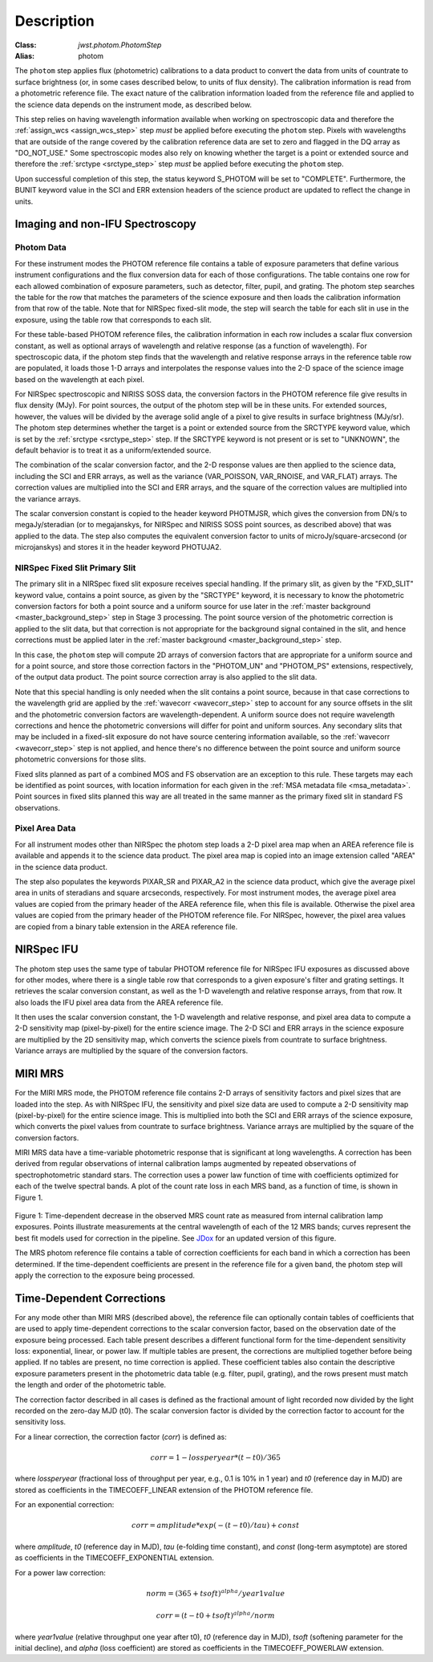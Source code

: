 Description
============

:Class: `jwst.photom.PhotomStep`
:Alias: photom

The ``photom`` step applies flux (photometric) calibrations to a data product
to convert the data from units of countrate to surface brightness (or, in
some cases described below, to units of flux density).
The calibration information is read from a photometric reference file.
The exact nature of the calibration information loaded from the reference file
and applied to the science data depends on the instrument mode, as
described below.

This step relies on having wavelength information available when working on
spectroscopic data and therefore the
:ref:`assign_wcs <assign_wcs_step>` step *must* be applied before executing
the ``photom`` step. Pixels with wavelengths that are outside of the range
covered by the calibration reference data are set to zero and flagged
in the DQ array as "DO_NOT_USE."
Some spectroscopic modes also rely on knowing whether the target is a point
or extended source and therefore the
:ref:`srctype <srctype_step>` step *must* be applied before executing
the ``photom`` step.

Upon successful completion of this step, the status keyword S_PHOTOM will be
set to "COMPLETE".
Furthermore, the BUNIT keyword value in the SCI and ERR extension
headers of the science product are updated to reflect the change in units.

Imaging and non-IFU Spectroscopy
--------------------------------

Photom Data
^^^^^^^^^^^
For these instrument modes the PHOTOM reference file contains a table of
exposure parameters that define various instrument configurations and the flux
conversion data for each of those configurations. The table contains one row
for each allowed combination of exposure parameters,
such as detector, filter, pupil, and grating. The photom step searches the
table for the row that matches the parameters of the science exposure and
then loads the calibration information from that row of the table.
Note that for NIRSpec fixed-slit mode, the step will search the table
for each slit in use in the exposure, using the table row that corresponds to
each slit.

For these table-based PHOTOM reference files, the calibration information in each
row includes a scalar flux conversion constant, as well as optional arrays of
wavelength and relative response (as a function of wavelength).
For spectroscopic data, if the photom step finds that the wavelength and relative
response arrays in the reference table row are populated, it loads those 1-D arrays
and interpolates the response values into the 2-D space of the science image based
on the wavelength at each pixel.

For NIRSpec spectroscopic and NIRISS SOSS data, the conversion factors in
the PHOTOM reference file give results in flux density (MJy).  For point
sources, the output of the photom step will be in these units.  For extended
sources, however, the values will be divided by the average solid angle of a
pixel to give results in surface brightness (MJy/sr).  The photom step
determines whether the target is a point or extended source from the
SRCTYPE keyword value, which is set by the :ref:`srctype <srctype_step>` step.
If the SRCTYPE keyword is not present or is set to "UNKNOWN", the default behavior
is to treat it as a uniform/extended source.

The combination of the scalar conversion factor, and the 2-D response values are
then applied to the science data, including the SCI and ERR arrays, as well as
the variance (VAR_POISSON, VAR_RNOISE, and VAR_FLAT) arrays.
The correction values are multiplied into the SCI and ERR arrays, and the square
of the correction values are multiplied into the variance arrays.

The scalar conversion constant is copied to the header keyword PHOTMJSR, which
gives the conversion from DN/s to megaJy/steradian (or to megajanskys, for
NIRSpec and NIRISS SOSS point sources, as described above) that was applied
to the data.
The step also computes the equivalent conversion factor to units of
microJy/square-arcsecond (or microjanskys) and stores it in the header
keyword PHOTUJA2.

NIRSpec Fixed Slit Primary Slit
^^^^^^^^^^^^^^^^^^^^^^^^^^^^^^^
The primary slit in a NIRSpec fixed slit exposure receives special handling.
If the primary slit, as given by the "FXD_SLIT" keyword value, contains a
point source, as given by the "SRCTYPE" keyword, it is necessary to know the
photometric conversion factors for both a point source and a uniform source
for use later in the :ref:`master background <master_background_step>` step
in Stage 3 processing. The point source version of the photometric correction
is applied to the slit data, but that correction is not appropriate for the
background signal contained in the slit, and hence corrections must be
applied later in the :ref:`master background <master_background_step>` step.

In this case, the ``photom`` step will compute 2D arrays of conversion
factors that are appropriate for a uniform source and for a point source,
and store those correction factors in the "PHOTOM_UN" and "PHOTOM_PS"
extensions, respectively, of the output data product. The point source
correction array is also applied to the slit data.

Note that this special handling is only needed when the slit contains a
point source, because in that case corrections to the wavelength grid are
applied by the :ref:`wavecorr <wavecorr_step>` step to account for any
source offsets in the slit and the photometric conversion factors are
wavelength-dependent. A uniform source does not require wavelength corrections
and hence the photometric conversions will differ for point and uniform
sources. Any secondary slits that may be included in a fixed-slit exposure
do not have source centering information available, so the
:ref:`wavecorr <wavecorr_step>` step is not applied, and hence there's no
difference between the point source and uniform source photometric
conversions for those slits.

Fixed slits planned as part of a combined MOS and FS observation are an
exception to this rule.  These targets may each be identified as
point sources, with location information for each given in the
:ref:`MSA metadata file <msa_metadata>`. Point sources in fixed slits planned
this way are all treated in the same manner as the primary fixed slit in standard
FS observations.

Pixel Area Data
^^^^^^^^^^^^^^^
For all instrument modes other than NIRSpec the photom step loads a 2-D pixel
area map when an AREA reference file is available and appends it to the science
data product. The pixel area map is copied into an image extension called "AREA"
in the science data product.

The step also populates the keywords PIXAR_SR and PIXAR_A2 in the
science data product, which give the average pixel area in units of
steradians and square arcseconds, respectively.
For most instrument modes, the average pixel area values are copied from the
primary header of the AREA reference file, when this file is available. Otherwise
the pixel area values are copied from the primary header of the PHOTOM reference
file. For NIRSpec, however, the pixel area values are copied from a binary table
extension in the AREA reference file.

NIRSpec IFU
-----------
The photom step uses the same type of tabular PHOTOM reference file for NIRSpec IFU
exposures as discussed above for other modes, where there is a single table
row that corresponds to a given exposure's filter and grating settings. It
retrieves the scalar conversion constant, as well as the 1-D wavelength and
relative response arrays, from that row. It also loads the IFU pixel area
data from the AREA reference file.

It then uses the scalar conversion constant, the 1-D wavelength and relative
response, and pixel area data to compute a 2-D sensitivity map (pixel-by-pixel)
for the entire science image. The 2-D SCI and ERR arrays in the science
exposure are multiplied by the 2D sensitivity map, which converts the science
pixels from countrate to surface brightness.
Variance arrays are multiplied by the square of the conversion factors.

MIRI MRS
--------
For the MIRI MRS mode, the PHOTOM reference file contains 2-D arrays of sensitivity
factors and pixel sizes that are loaded into the step. As with NIRSpec IFU, the
sensitivity and pixel size data are used to compute a 2-D sensitivity map
(pixel-by-pixel) for the entire science image. This is multiplied into both
the SCI and ERR arrays of the science exposure, which converts the pixel values
from countrate to surface brightness.
Variance arrays are multiplied by the square of the conversion factors.

MIRI MRS data have a time-variable photometric response that is significant at
long wavelengths. A correction has been derived from regular observations of internal
calibration lamps augmented by repeated observations of spectrophotometric standard stars.
The correction uses a power law function of time with coefficients optimized for each
of the twelve spectral bands. A plot of the count rate loss in each MRS
band, as a function of time, is shown in Figure 1.

.. figure:: Model_summary.png
   :scale: 50%
   :align: center

Figure 1:
Time-dependent decrease in the observed MRS count rate as measured from internal
calibration lamp exposures. Points illustrate measurements at the central wavelength
of each of the 12 MRS bands; curves represent the best fit models used for correction
in the pipeline. See
`JDox <https://jwst-docs.stsci.edu/jwst-calibration-status/miri-calibration-status/miri-mrs-calibration-status>`__
for an updated version of this figure.

The MRS photom reference file contains a table of correction coefficients
for each band in which a correction has been determined. If the time-dependent
coefficients are present in the reference file for a given band, the photom step will
apply the correction to the exposure being processed.

Time-Dependent Corrections
--------------------------

For any mode other than MIRI MRS (described above), the reference file can
optionally contain tables of coefficients that are used to apply time-dependent
corrections to the scalar conversion factor, based on the observation date of
the exposure being processed. Each table present describes a different functional
form for the time-dependent sensitivity loss: exponential, linear, or
power law.  If multiple tables are present, the corrections are multiplied together
before being applied.  If no tables are present, no time correction is applied.
These coefficient tables also contain the descriptive exposure parameters present in
the photometric data table (e.g. filter, pupil, grating), and the rows present
must match the length and order of the photometric table.

The correction factor described in all cases is defined as the fractional amount
of light recorded now divided by the light recorded on the zero-day MJD (t0).
The scalar conversion factor is divided by the correction factor to account for
the sensitivity loss.

For a linear correction, the correction factor (*corr*) is defined as:

.. math::
   corr = 1 - lossperyear * (t-t0) / 365

where *lossperyear* (fractional loss of throughput per year, e.g., 0.1 is 10% in 1 year)
and *t0* (reference day in MJD) are stored as coefficients in the TIMECOEFF_LINEAR
extension of the PHOTOM reference file.

For an exponential correction:

.. math::
   corr = amplitude * exp(-(t-t0)/tau) + const

where *amplitude*, *t0* (reference day in MJD), *tau* (e-folding time constant), and
*const* (long-term asymptote) are stored as coefficients in the TIMECOEFF_EXPONENTIAL
extension.

For a power law correction:

.. math::
   norm = (365 + tsoft)^{alpha} / year1value

   corr = (t - t0 + tsoft)^{alpha} / norm

where *year1value* (relative throughput one year after t0), *t0* (reference day in MJD),
*tsoft* (softening parameter for the initial decline), and *alpha* (loss coefficient)
are stored as coefficients in the TIMECOEFF_POWERLAW extension.
